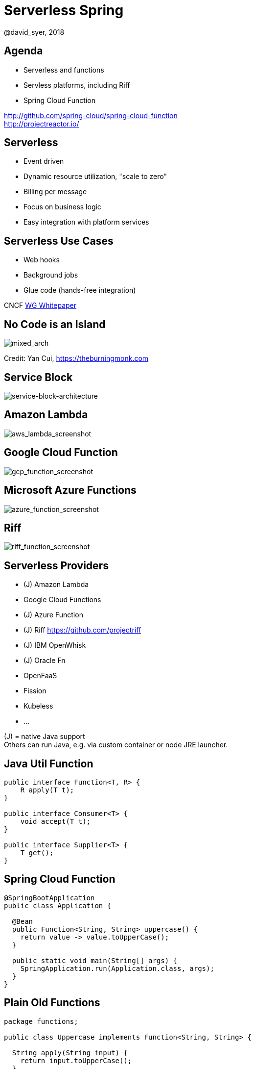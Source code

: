 = Serverless Spring
@david_syer, 2018
:backend: deckjs
:deckjs_transition: fade
:navigation:
:menu:
:status:
:goto:
:source-highlighter: pygments
:deckjs_theme: spring
:deckjsdir: ../deck.js

== Agenda

* Serverless and functions
* Servless platforms, including Riff
* Spring Cloud Function

http://github.com/spring-cloud/spring-cloud-function +
http://projectreactor.io/

== Serverless

* Event driven
* Dynamic resource utilization, "scale to zero"
* Billing per message
* Focus on business logic
* Easy integration with platform services

== Serverless Use Cases

* Web hooks
* Background jobs
* Glue code (hands-free integration)

CNCF https://docs.google.com/document/d/1UjW8bt5O8QBgQRILJVKZJej_IuNnxl20AJu9wA8wcdI[WG Whitepaper]

== No Code is an Island

image::images/serverless/burningmonk.png[mixed_arch]

Credit: Yan Cui, https://theburningmonk.com

== Service Block

image::images/serverless/sba.png[service-block-architecture]

== Amazon Lambda

image::images/aws_lambda_screenshot.png[aws_lambda_screenshot]

== Google Cloud Function

image::images/gcp_function_screenshot.png[gcp_function_screenshot]

== Microsoft Azure Functions

image::images/azure_function_screenshot.png[azure_function_screenshot]

== Riff

image::images/riff_function_screenshot.png[riff_function_screenshot]

== Serverless Providers

* (J) Amazon Lambda
* Google Cloud Functions
* (J) Azure Function
* (J) Riff https://github.com/projectriff
* (J) IBM OpenWhisk
* (J) Oracle Fn
* OpenFaaS
* Fission
* Kubeless
* ...

(J) = native Java support +
Others can run Java, e.g. via custom container or node JRE launcher.

== Java Util Function

```java
public interface Function<T, R> {
    R apply(T t);
}

public interface Consumer<T> {
    void accept(T t);
}

public interface Supplier<T> {
    T get();
}
```

== Spring Cloud Function

```java
@SpringBootApplication
public class Application {

  @Bean
  public Function<String, String> uppercase() {
    return value -> value.toUpperCase();
  }

  public static void main(String[] args) {
    SpringApplication.run(Application.class, args);
  }
}
```

== Plain Old Functions

```java
package functions;

public class Uppercase implements Function<String, String> {

  String apply(String input) {
    return input.toUpperCase();
  }

}
```

== AWS Cold Starts

* Lambda throttles CPU resources when memory is constrained

* ... also billing is proportional to memory usage

* ... it's not that simple

image::https://docs.google.com/spreadsheets/d/e/2PACX-1vQRWYdp_BpzQg7nA9P7xi9bjTapxu6cYrLi7PFvBmnnKM2zCuVuYzAh25KpFuz0hX0fqJyo1nJO5fyN/pubchart?oid=1202364356&format=image[startup]

image::https://docs.google.com/spreadsheets/d/e/2PACX-1vQRWYdp_BpzQg7nA9P7xi9bjTapxu6cYrLi7PFvBmnnKM2zCuVuYzAh25KpFuz0hX0fqJyo1nJO5fyN/pubchart?oid=459598255&format=image[billing]

== Spring Cloud Function

> All the benefits of serverless, but with full access to Spring (dependency injection,
> integrations, autoconfiguration) and build tools (testing, continuous delivery, run
> locally)

For Spring devs: a smaller, more familiar step than using FaaS APIs and UIs
natively

For Functionistas: no need to know anything about Spring

> Decouple lifecycle of business logic from runtime platform. Run the same code as a web
> endpoint, a stream processor, or a task

Uniform programming model across serverless providers, and also able to run standalone
(locally or in a PaaS)

== Project Reactor

```java
public abstract class Flux<T> implements Publisher<T> {
...
}



public abstract class Mono<T> implements Publisher<T> {
...
}
```

== Spring Cloud Function

```java
@SpringBootApplication
public class Application {

  @Bean
  public Function<Flux<String>, Flux<String>> uppercase() {
    return flux -> flux
        .filter(this::isNotRude)
        .map(String::toUpperCase);
  }

  boolean isNotRude(String word) {
    ...
  }

  public static void main(String[] args) {
    SpringApplication.run(Application.class, args);
  }
}
```

== Spring Cloud Function Adapter

image::images/function_demo_adapter.svg[function_demo_adapter]

== Spring Cloud Function

1. Programming model: `@Beans` of type `Function`, `Consumer` and `Supplier`, with `Flux`, `Mono`, `Publisher`

2. Component scan for functions (e.g. execute jar with no dependency on Spring at all)

3. Compile strings which are Java function bodies

4. Bind and invoke from an isolated classloader (JVM packing, platform)

5. Adapters for Spring MVC, Spring Cloud Stream, AWS Lambda, Azure, Riff and other "serverless"
service providers

== Learnings

1. Spring is not slow or "heavy" on its own, classes loaded is important

2. AWS Lambda containers are *slow*

3. Warm JVM starts app much faster (10x) -> class loader isolation

4. Functions are glue code anyway - not latency sensitive

5. Scale to Zero

6. Platform services and integration spaghetti


== Links

* Spring Cloud Function: https://github.com/spring-cloud/spring-cloud-function
* Riff: https://github.com/projectriff/riff
* Spring Boot Thin Launcher: https://github.com/dsyer/spring-boot-thin-launcher
* Spring Initializr: http://start.spring.io
* Spring Cloud: http://cloud.spring.io
* Reactor: http://projectreactor.io
